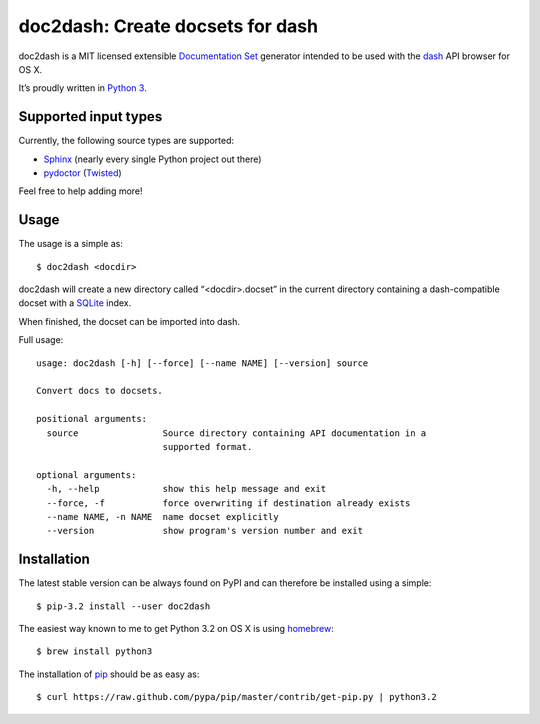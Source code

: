 doc2dash: Create docsets for dash
=================================

doc2dash is a MIT licensed extensible `Documentation Set`_ generator
intended to be used with the dash_ API browser for OS X.

It’s proudly written in `Python 3`_.

Supported input types
---------------------

Currently, the following source types are supported:

- Sphinx_ (nearly every single Python project out there)
- pydoctor_ (Twisted_)

Feel free to help adding more!


Usage
-----

The usage is a simple as: ::

   $ doc2dash <docdir>

doc2dash will create a new directory called “<docdir>.docset” in the current
directory containing a dash-compatible docset with a SQLite_ index.

When finished, the docset can be imported into dash.

Full usage: ::

   usage: doc2dash [-h] [--force] [--name NAME] [--version] source

   Convert docs to docsets.

   positional arguments:
     source                Source directory containing API documentation in a
                           supported format.

   optional arguments:
     -h, --help            show this help message and exit
     --force, -f           force overwriting if destination already exists
     --name NAME, -n NAME  name docset explicitly
     --version             show program's version number and exit


Installation
------------

The latest stable version can be always found on PyPI and can therefore be
installed using a simple: ::

   $ pip-3.2 install --user doc2dash

The easiest way known to me to get Python 3.2 on OS X is using homebrew_: ::

   $ brew install python3

The installation of pip_ should be as easy as: ::

   $ curl https://raw.github.com/pypa/pip/master/contrib/get-pip.py | python3.2



.. _`Documentation Set`: https://developer.apple.com/library/mac/#documentation/DeveloperTools/Conceptual/Documentation_Sets/000-Introduction/introduction.html
.. _dash: http://kapeli.com/dash/
.. _`Python 3`: http://getpython3.com/
.. _pydoctor: http://codespeak.net/~mwh/pydoctor/
.. _Sphinx: http://sphinx.pocoo.org/
.. _SQLite: http://www.sqlite.org/
.. _PyPI: http://pypi.python.org/pypi/doc2dash/
.. _Twisted: http://twistedmatrix.com/
.. _homebrew: http://mxcl.github.com/homebrew/
.. _pip: http://www.pip-installer.org/en/latest/installing.html#alternative-installation-procedures
